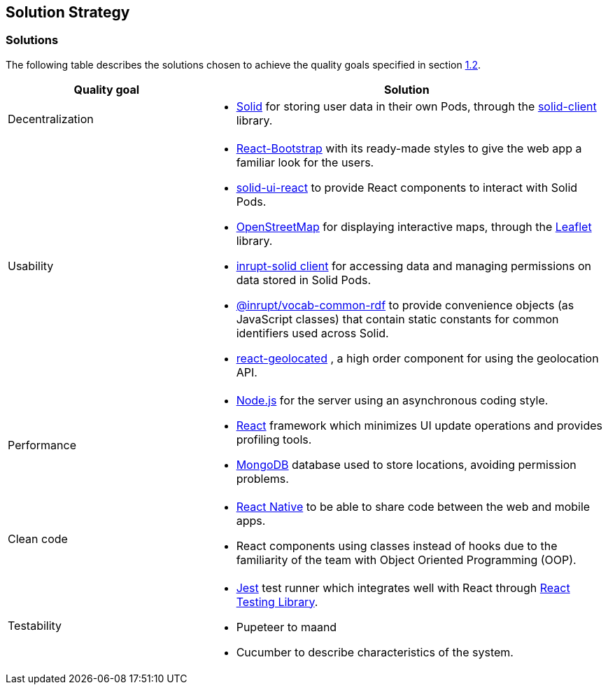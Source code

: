 [[section-solution-strategy]]
== Solution Strategy

=== Solutions

The following table describes the solutions chosen to achieve the quality goals specified in section <<Quality Goals,1.2>>.

[options="header",cols="1,2"]
|===
|Quality goal|Solution
|Decentralization a|
* https://solidproject.org/[Solid] for storing user data in their own Pods, through the https://github.com/inrupt/solid-client-js[solid-client] library.
|Usability a|
* https://react-bootstrap.github.io[React-Bootstrap] with its ready-made styles to give the web app a familiar look for the users.
* https://github.com/inrupt/solid-ui-react[solid-ui-react] to provide React components to interact with Solid Pods.
* https://www.openstreetmap.org[OpenStreetMap] for displaying interactive maps, through the https://leafletjs.com[Leaflet] library.
* https://www.npmjs.com/package/@inrupt/solid-client[inrupt-solid client] for accessing data and managing permissions on data stored in Solid Pods.
* https://docs.inrupt.com/developer-tools/javascript/client-libraries/reference/vocab-rdf/[@inrupt/vocab-common-rdf] to provide convenience objects (as JavaScript classes) that contain static constants for common identifiers used across Solid. 
* https://github.com/no23reason/react-geolocated[react-geolocated] , a high order component for using the geolocation API.
|Performance a|
* https://nodejs.org[Node.js] for the server using an asynchronous coding style.
* https://reactjs.org[React] framework which minimizes UI update operations and provides profiling tools.
* https://www.mongodb.com[MongoDB] database used to store locations, avoiding permission problems. 
|Clean code a|
* https://reactnative.dev[React Native] to be able to share code between the web and mobile apps.
* React components using classes instead of hooks due to the familiarity of the team with Object Oriented Programming (OOP).
|Testability a|
* https://jestjs.io/[Jest] test runner which integrates well with React through https://testing-library.com/docs/react-testing-library/intro/[React Testing Library].
* Pupeteer to maand 
* Cucumber to describe characteristics of the system. 
|===
 